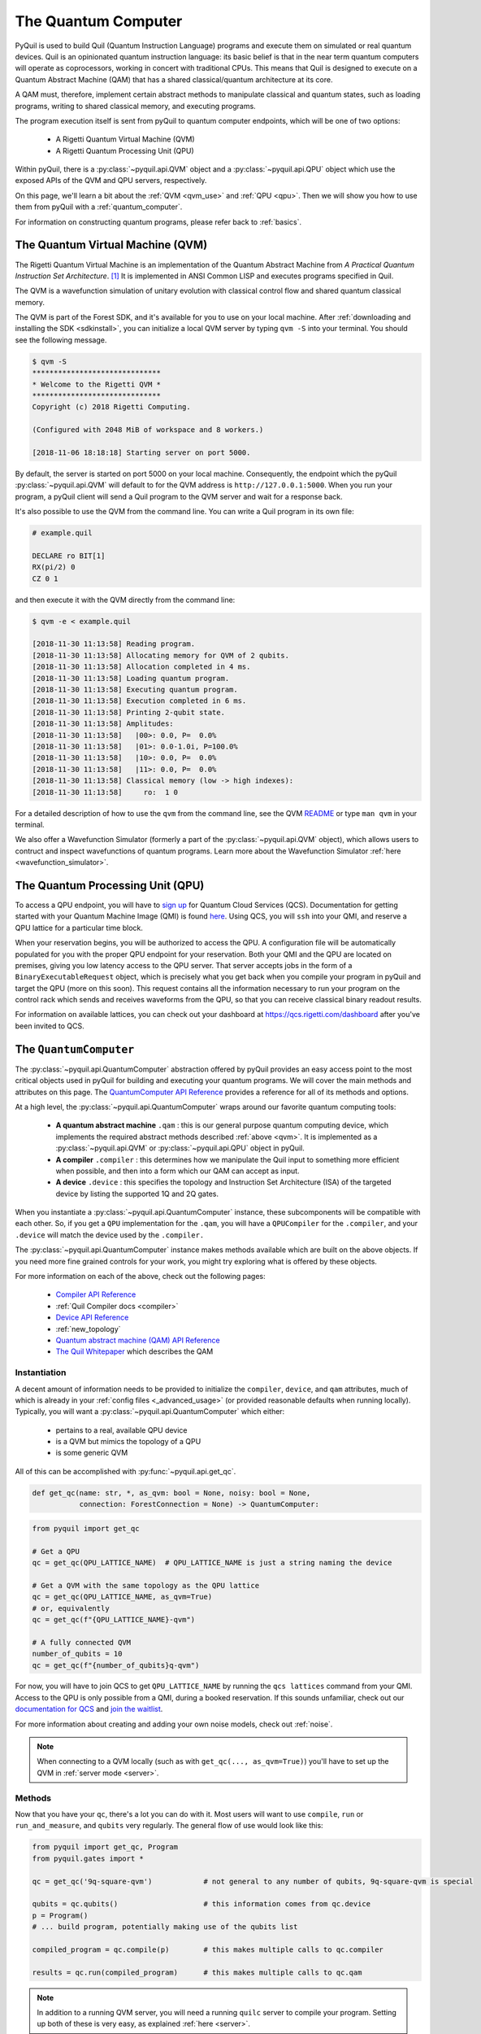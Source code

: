 .. _qvm:

The Quantum Computer
====================

PyQuil is used to build Quil (Quantum Instruction Language) programs and execute them on simulated or real quantum devices. Quil is an opinionated
quantum instruction language: its basic belief is that in the near term quantum computers will
operate as coprocessors, working in concert with traditional CPUs. This means that Quil is designed to execute on
a Quantum Abstract Machine (QAM) that has a shared classical/quantum architecture at its core.

A QAM must, therefore, implement certain abstract methods to manipulate classical and quantum states, such as loading
programs, writing to shared classical memory, and executing programs.

The program execution itself is sent from pyQuil to quantum computer endpoints, which will be one of two options:

  - A Rigetti Quantum Virtual Machine (QVM)
  - A Rigetti Quantum Processing Unit (QPU)

Within pyQuil, there is a :py:class:`~pyquil.api.QVM` object and a :py:class:`~pyquil.api.QPU` object which use
the exposed APIs of the QVM and QPU servers, respectively.

On this page, we'll learn a bit about the :ref:`QVM <qvm_use>` and :ref:`QPU <qpu>`. Then we will
show you how to use them from pyQuil with a :ref:`quantum_computer`.

For information on constructing quantum programs, please refer back to :ref:`basics`.

.. _qvm_use:

The Quantum Virtual Machine (QVM)
~~~~~~~~~~~~~~~~~~~~~~~~~~~~~~~~~

The Rigetti Quantum Virtual Machine is an implementation of the Quantum Abstract Machine from
*A Practical Quantum Instruction Set Architecture*. [1]_  It is implemented in ANSI Common LISP and
executes programs specified in Quil.

The QVM is a wavefunction simulation of unitary evolution with classical control flow
and shared quantum classical memory.

The QVM is part of the Forest SDK, and it's available for you to use on your local machine.
After :ref:`downloading and installing the SDK <sdkinstall>`, you can initialize a local
QVM server by typing ``qvm -S`` into your terminal. You should see the following message.

.. code:: python

    $ qvm -S
    ******************************
    * Welcome to the Rigetti QVM *
    ******************************
    Copyright (c) 2018 Rigetti Computing.

    (Configured with 2048 MiB of workspace and 8 workers.)

    [2018-11-06 18:18:18] Starting server on port 5000.

By default, the server is started on port 5000 on your local machine. Consequently, the endpoint which
the pyQuil :py:class:`~pyquil.api.QVM` will default to for the QVM address is ``http://127.0.0.1:5000``. When you
run your program, a pyQuil client will send a Quil program to the QVM server and wait for a response back.

It's also possible to use the QVM from the command line. You can write a Quil program in its own file:

.. code:: python

    # example.quil

    DECLARE ro BIT[1]
    RX(pi/2) 0
    CZ 0 1

and then execute it with the QVM directly from the command line:

.. code:: python

    $ qvm -e < example.quil

    [2018-11-30 11:13:58] Reading program.
    [2018-11-30 11:13:58] Allocating memory for QVM of 2 qubits.
    [2018-11-30 11:13:58] Allocation completed in 4 ms.
    [2018-11-30 11:13:58] Loading quantum program.
    [2018-11-30 11:13:58] Executing quantum program.
    [2018-11-30 11:13:58] Execution completed in 6 ms.
    [2018-11-30 11:13:58] Printing 2-qubit state.
    [2018-11-30 11:13:58] Amplitudes:
    [2018-11-30 11:13:58]   |00>: 0.0, P=  0.0%
    [2018-11-30 11:13:58]   |01>: 0.0-1.0i, P=100.0%
    [2018-11-30 11:13:58]   |10>: 0.0, P=  0.0%
    [2018-11-30 11:13:58]   |11>: 0.0, P=  0.0%
    [2018-11-30 11:13:58] Classical memory (low -> high indexes):
    [2018-11-30 11:13:58]     ro:  1 0

For a detailed description of how to use the ``qvm`` from the command line, see the QVM `README
<https://github.com/rigetti/qvm>`_ or type ``man qvm`` in your terminal.

We also offer a Wavefunction Simulator (formerly a part of the :py:class:`~pyquil.api.QVM` object),
which allows users to contruct and inspect wavefunctions of quantum programs. Learn more
about the Wavefunction Simulator :ref:`here <wavefunction_simulator>`.

.. _qpu:

The Quantum Processing Unit (QPU)
~~~~~~~~~~~~~~~~~~~~~~~~~~~~~~~~~

To access a QPU endpoint, you will have to `sign up <https://www.rigetti.com/>`_ for Quantum Cloud Services (QCS).
Documentation for getting started with your Quantum Machine Image (QMI) is found
`here <https://www.rigetti.com/qcs/docs/intro-to-qcs>`_. Using QCS, you will ``ssh`` into your QMI, and reserve a
QPU lattice for a particular time block.

When your reservation begins, you will be authorized to access the QPU. A configuration file will be
automatically populated for you with the proper QPU endpoint for your reservation. Both your QMI and the QPU
are located on premises, giving you low latency access to the QPU server. That server accepts jobs in the form
of a ``BinaryExecutableRequest`` object, which is precisely what you get back when you compile your program in
pyQuil and target the QPU (more on this soon).  This request contains all the information necessary to run
your program on the control rack which sends and receives waveforms from the QPU, so that you can receive
classical binary readout results.

For information on available lattices, you can check out your dashboard at https://qcs.rigetti.com/dashboard after you've
been invited to QCS.


.. _quantum_computer:

The ``QuantumComputer``
~~~~~~~~~~~~~~~~~~~~~~~

The :py:class:`~pyquil.api.QuantumComputer` abstraction offered by pyQuil provides an easy access point to the most
critical objects used in pyQuil for building and executing your quantum programs.
We will cover the main methods and attributes on this page.
The `QuantumComputer API Reference <apidocs/quantum_computer.html>`_ provides a reference for all of its methods and
options.

At a high level, the :py:class:`~pyquil.api.QuantumComputer` wraps around our favorite quantum computing tools:

  - **A quantum abstract machine** ``.qam`` : this is our general purpose quantum computing device,
    which implements the required abstract methods described :ref:`above <qvm>`. It is implemented as a
    :py:class:`~pyquil.api.QVM` or :py:class:`~pyquil.api.QPU` object in pyQuil.
  - **A compiler** ``.compiler`` : this determines how we manipulate the Quil input to something more efficient when possible,
    and then into a form which our QAM can accept as input.
  - **A device** ``.device`` : this specifies the topology and Instruction Set Architecture (ISA) of
    the targeted device by listing the supported 1Q and 2Q gates.

When you instantiate a :py:class:`~pyquil.api.QuantumComputer` instance, these subcomponents will be compatible with
each other. So, if you get a ``QPU`` implementation for the ``.qam``, you will have a ``QPUCompiler`` for the
``.compiler``, and your ``.device`` will match the device used by the ``.compiler.``

The :py:class:`~pyquil.api.QuantumComputer` instance makes methods available which are built on the above objects. If
you need more fine grained controls for your work, you might try exploring what is offered by these objects.

For more information on each of the above, check out the following pages:

 - `Compiler API Reference <apidocs/compilers.html>`_
 - :ref:`Quil Compiler docs <compiler>`
 - `Device API Reference <apidocs/devices.html>`_
 - :ref:`new_topology`
 - `Quantum abstract machine (QAM) API Reference <apidocs/qam.html>`_
 - `The Quil Whitepaper <https://arxiv.org/abs/1608.03355>`_ which describes the QAM

Instantiation
-------------

A decent amount of information needs to be provided to initialize the ``compiler``, ``device``, and ``qam`` attributes,
much of which is already in your :ref:`config files <_advanced_usage>` (or provided reasonable defaults when running locally).
Typically, you will want a :py:class:`~pyquil.api.QuantumComputer` which either:

  - pertains to a real, available QPU device
  - is a QVM but mimics the topology of a QPU
  - is some generic QVM

All of this can be accomplished with :py:func:`~pyquil.api.get_qc`.

.. code:: python

    def get_qc(name: str, *, as_qvm: bool = None, noisy: bool = None,
               connection: ForestConnection = None) -> QuantumComputer:

.. code:: python

    from pyquil import get_qc

    # Get a QPU
    qc = get_qc(QPU_LATTICE_NAME)  # QPU_LATTICE_NAME is just a string naming the device

    # Get a QVM with the same topology as the QPU lattice
    qc = get_qc(QPU_LATTICE_NAME, as_qvm=True)
    # or, equivalently
    qc = get_qc(f"{QPU_LATTICE_NAME}-qvm")

    # A fully connected QVM
    number_of_qubits = 10
    qc = get_qc(f"{number_of_qubits}q-qvm")

For now, you will have to join QCS to get ``QPU_LATTICE_NAME`` by running the
``qcs lattices`` command from your QMI. Access to the QPU is only possible from a QMI, during a booked reservation.
If this sounds unfamiliar, check out our `documentation for QCS <https://www.rigetti.com/qcs/docs/intro-to-qcs>`_
and `join the waitlist <https://www.rigetti.com/>`_.

For more information about creating and adding your own noise models, check out :ref:`noise`.

.. note::
    When connecting to a QVM locally (such as with ``get_qc(..., as_qvm=True)``) you'll have to set up the QVM
    in :ref:`server mode <server>`.

Methods
-------

Now that you have your ``qc``, there's a lot you can do with it. Most users will want to use ``compile``, ``run`` or
``run_and_measure``, and ``qubits`` very regularly. The general flow of use would look like this:

.. code:: python

    from pyquil import get_qc, Program
    from pyquil.gates import *

    qc = get_qc('9q-square-qvm')            # not general to any number of qubits, 9q-square-qvm is special

    qubits = qc.qubits()                    # this information comes from qc.device
    p = Program()
    # ... build program, potentially making use of the qubits list

    compiled_program = qc.compile(p)        # this makes multiple calls to qc.compiler

    results = qc.run(compiled_program)      # this makes multiple calls to qc.qam

.. note::

    In addition to a running QVM server, you will need a running ``quilc`` server to compile your program. Setting
    up both of these is very easy, as explained :ref:`here <server>`.


The ``.run_and_measure(...)`` method
^^^^^^^^^^^^^^^^^^^^^^^^^^^^^^^^^^^^

This is the most high level way to run your program. With this method, you are **not** responsible for compiling your program
before running it, nor do you have to specify any ``MEASURE`` instructions; all qubits will get measured.

.. code:: python

    from pyquil import Program, get_qc
    from pyquil.gates import X

    qc = get_qc("8q-qvm")

    p = Program(X(0))

    results = qc.run_and_measure(p, trials=5)
    print(results)

``trials`` specifies how many times to run this program. Let's see our results:

.. parsed-literal::

    {0: array([1, 1, 1, 1, 1]),
     1: array([0, 0, 0, 0, 0]),
     2: array([0, 0, 0, 0, 0]),
     3: array([0, 0, 0, 0, 0]),
     4: array([0, 0, 0, 0, 0]),
     5: array([0, 0, 0, 0, 0]),
     6: array([0, 0, 0, 0, 0]),
     7: array([0, 0, 0, 0, 0])}

The return value is a dictionary from qubit index to results for all trials.
Every qubit in the lattice is measured for you, and as expected, qubit 0 has been flipped to the excited state
for each trial.

The ``.run(...)`` method
^^^^^^^^^^^^^^^^^^^^^^^^

The lower-level ``.run(...)`` method gives you more control over how you want to build and compile your program than
``.run_and_measure`` does. **You are responsible for compiling your program before running it.**
The above program would be written in this way to execute with ``run``:

.. code:: python

    from pyquil import Program, get_qc
    from pyquil.gates import X, MEASURE

    qc = get_qc("8q-qvm")

    p = Program()
    ro = p.declare('ro', 'BIT', 1)
    p += X(0)
    p += MEASURE(0, ro[0])
    p += MEASURE(1, ro[1])
    p.wrap_in_numshots_loop(5)

    executable = qc.compile(p)
    bitstrings = qc.run(executable)  # .run takes in a compiled program, unlike .run_and_measure
    print(bitstrings)

By specifying ``MEASURE`` ourselves, we will only get the results that we are interested in. To be completely equivalent
to the previous example, we would have to measure all eight qubits.

The results returned is a *list of lists of integers*. In the above case, that's

.. parsed-literal::

    [[1, 0], [1, 0], [1, 0], [1, 0], [1, 0]]

Let's unpack this. The *outer* list is an enumeration over the trials; the argument given to
``wrap_in_numshots_loop`` will match the length of ``results``.

The *inner* list, on the other hand, is an enumeration over the results stored in the memory region named ``ro``, which
we use as our readout register. We see that the result of this program is that the memory region ``ro[0]`` now stores
the state of qubit 0, which should be ``1`` after an :math:`X`-gate. See :ref:`declaring_memory` and :ref:`measurement`
for more details about declaring and accessing classical memory regions.

.. tip:: Get the results for qubit 0 with ``numpy.array(bitstrings)[:,0]``.

.. _new_topology:

Providing Your Own Device Topology
----------------------------------

It is simple to provide your own device topology as long as you can give your qubits each a number,
and specify which edges exist. Here is an example, using the topology of our 16Q chip (two octagons connected by a square):

.. code:: python

    import networkx as nx

    from pyquil.device import NxDevice, gates_in_isa
    from pyquil.noise import decoherence_noise_with_asymmetric_ro

    qubits = [0, 1, 2, 3, 4, 5, 6, 7, 10, 11, 12, 13, 14, 15, 16, 17]  # qubits are numbered by octagon
    edges = [(0, 1), (1, 2), (2, 3), (3, 4), (4, 5), (5, 6), (6, 7), (7, 0),  # first octagon
             (1, 16), (2, 15),  # connections across the square
             (10, 11), (11, 12), (13, 14), (14, 15), (15, 16), (16, 17), (10, 17)] # second octagon

    # Build the NX graph
    topo = nx.from_edgelist(edges)
    # You would uncomment the next line if you have disconnected qubits
    # topo.add_nodes_from(qubits)
    device = NxDevice(topo)
    device.noise_model = decoherence_noise_with_asymmetric_ro(gates_in_isa(device.get_isa()))  # Optional

Now that you have your device, you could set ``qc.device`` and ``qc.compiler.device`` to point to your new device,
or use it to make new objects.

Simulating the QPU using the QVM
--------------------------------

The :py:class:`~pyquil.api.QAM` methods are intended to be used in the same way, whether a QVM or QPU is being targeted.
Everywhere on this page,
you can swap out the type of the QAM (QVM <=> QPU) and you will still
get reasonable results back. As long as the topology of the devices are the same, programs compiled and ran on the QVM
will be able to run on the QPU and visa-versa. Since :py:class:`~pyquil.api.QuantumComputer` is built on the ``QAM``
abstract class, its methods will also work for both QAM implementations.

This makes the QVM a powerful tool for testing quantum programs before executing them on the QPU.

.. code:: python

    qpu = get_qc(QPU_LATTICE_NAME)
    qvm = get_qc(QPU_LATTICE_NAME, as_qvm=True)

By simply providing ``as_qvm=True``, we get a QVM which will have the same topology as
the named QPU. It's a good idea to run your programs against the QVM before booking QPU time to iron out
bugs. To learn more about how to add noise models to your virtual ``QuantumComputer`` instance, check out
:ref:`noise`.

In the next section, we will see how to use the Wavefunction Simulator aspect of the Rigetti QVM to inspect the full
wavefunction set up by a Quil program.

.. [1] https://arxiv.org/abs/1608.03355

